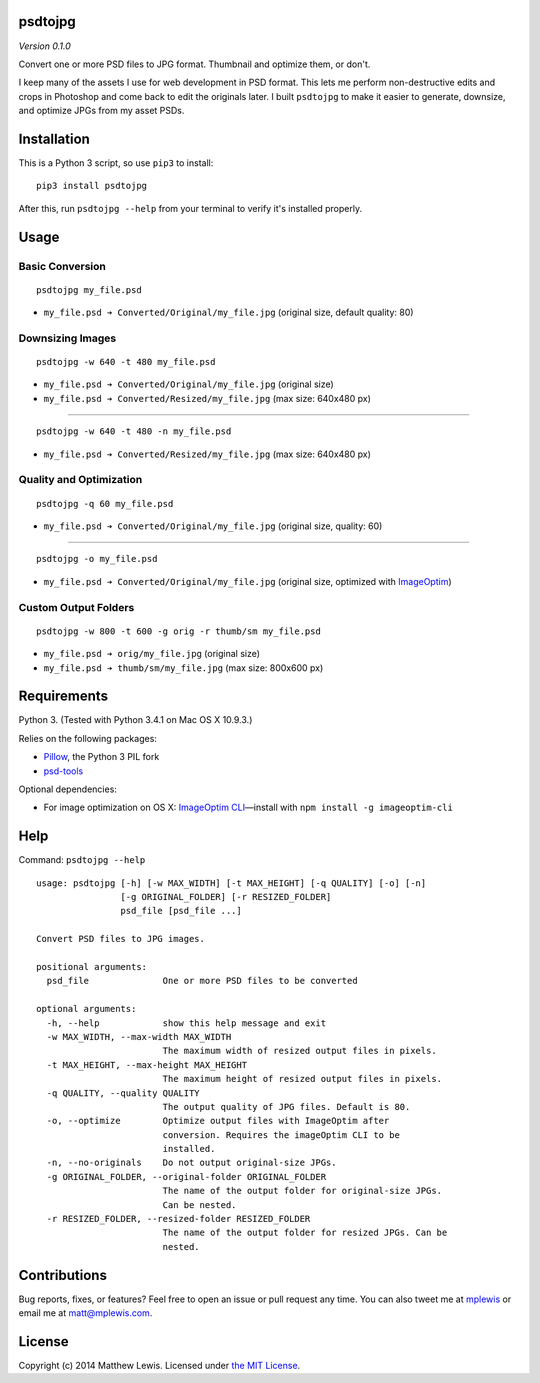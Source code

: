 psdtojpg
========

*Version 0.1.0*

Convert one or more PSD files to JPG format. Thumbnail and optimize
them, or don't.

I keep many of the assets I use for web development in PSD format. This
lets me perform non-destructive edits and crops in Photoshop and come
back to edit the originals later. I built ``psdtojpg`` to make it easier
to generate, downsize, and optimize JPGs from my asset PSDs.

Installation
============

This is a Python 3 script, so use ``pip3`` to install:

::

    pip3 install psdtojpg

After this, run ``psdtojpg --help`` from your terminal to verify it's
installed properly.

Usage
=====

Basic Conversion
----------------

::

    psdtojpg my_file.psd

-  ``my_file.psd ➔ Converted/Original/my_file.jpg`` (original size,
   default quality: 80)

Downsizing Images
-----------------

::

    psdtojpg -w 640 -t 480 my_file.psd

-  ``my_file.psd ➔ Converted/Original/my_file.jpg`` (original size)
-  ``my_file.psd ➔ Converted/Resized/my_file.jpg`` (max size: 640x480
   px)

--------------

::

    psdtojpg -w 640 -t 480 -n my_file.psd

-  ``my_file.psd ➔ Converted/Resized/my_file.jpg`` (max size: 640x480
   px)

Quality and Optimization
------------------------

::

    psdtojpg -q 60 my_file.psd

-  ``my_file.psd ➔ Converted/Original/my_file.jpg`` (original size,
   quality: 60)

--------------

::

    psdtojpg -o my_file.psd

-  ``my_file.psd ➔ Converted/Original/my_file.jpg`` (original size,
   optimized with `ImageOptim <https://imageoptim.com/>`__)

Custom Output Folders
---------------------

::

    psdtojpg -w 800 -t 600 -g orig -r thumb/sm my_file.psd

-  ``my_file.psd ➔ orig/my_file.jpg`` (original size)
-  ``my_file.psd ➔ thumb/sm/my_file.jpg`` (max size: 800x600 px)

Requirements
============

Python 3. (Tested with Python 3.4.1 on Mac OS X 10.9.3.)

Relies on the following packages:

-  `Pillow <http://python-pillow.github.io/>`__, the Python 3 PIL fork
-  `psd-tools <https://github.com/kmike/psd-tools>`__

Optional dependencies:

-  For image optimization on OS X: `ImageOptim
   CLI <https://github.com/JamieMason/ImageOptim-CLI>`__—install with
   ``npm install -g imageoptim-cli``

Help
====

Command: ``psdtojpg --help``

::

    usage: psdtojpg [-h] [-w MAX_WIDTH] [-t MAX_HEIGHT] [-q QUALITY] [-o] [-n]
                    [-g ORIGINAL_FOLDER] [-r RESIZED_FOLDER]
                    psd_file [psd_file ...]

    Convert PSD files to JPG images.

    positional arguments:
      psd_file              One or more PSD files to be converted

    optional arguments:
      -h, --help            show this help message and exit
      -w MAX_WIDTH, --max-width MAX_WIDTH
                            The maximum width of resized output files in pixels.
      -t MAX_HEIGHT, --max-height MAX_HEIGHT
                            The maximum height of resized output files in pixels.
      -q QUALITY, --quality QUALITY
                            The output quality of JPG files. Default is 80.
      -o, --optimize        Optimize output files with ImageOptim after
                            conversion. Requires the imageOptim CLI to be
                            installed.
      -n, --no-originals    Do not output original-size JPGs.
      -g ORIGINAL_FOLDER, --original-folder ORIGINAL_FOLDER
                            The name of the output folder for original-size JPGs.
                            Can be nested.
      -r RESIZED_FOLDER, --resized-folder RESIZED_FOLDER
                            The name of the output folder for resized JPGs. Can be
                            nested.

Contributions
=============

Bug reports, fixes, or features? Feel free to open an issue or pull
request any time. You can also tweet me at
`mplewis <http://twitter.com/mplewis>`__ or email me at
matt@mplewis.com.

License
=======

Copyright (c) 2014 Matthew Lewis. Licensed under `the MIT
License <http://opensource.org/licenses/MIT>`__.


